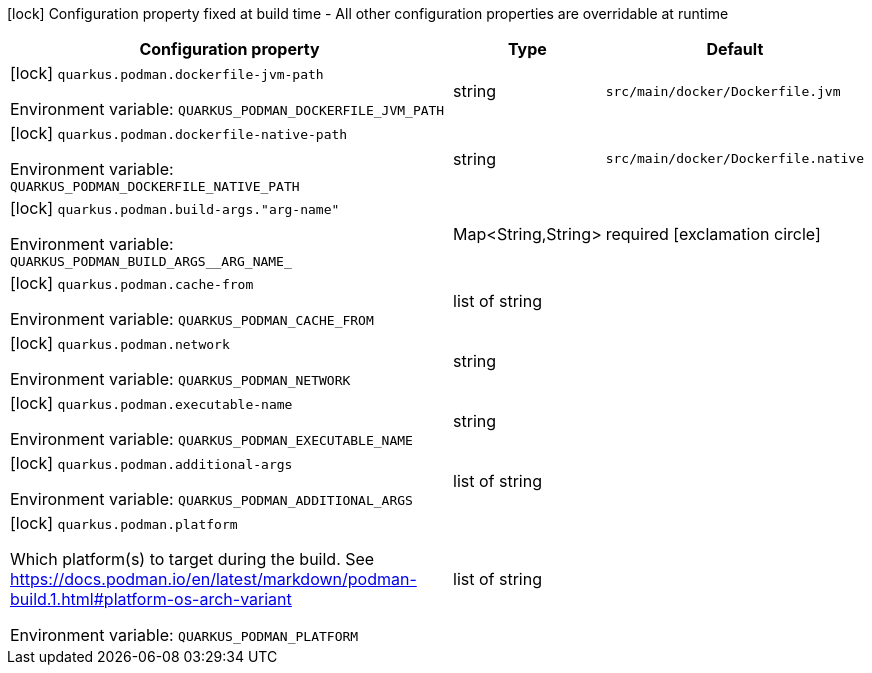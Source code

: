 :summaryTableId: quarkus-container-image-podman_quarkus-podman
[.configuration-legend]
icon:lock[title=Fixed at build time] Configuration property fixed at build time - All other configuration properties are overridable at runtime
[.configuration-reference.searchable, cols="80,.^10,.^10"]
|===

h|[.header-title]##Configuration property##
h|Type
h|Default

a|icon:lock[title=Fixed at build time] [[quarkus-container-image-podman_quarkus-podman-dockerfile-jvm-path]] [.property-path]##`quarkus.podman.dockerfile-jvm-path`##

[.description]
--

ifdef::add-copy-button-to-env-var[]
Environment variable: env_var_with_copy_button:+++QUARKUS_PODMAN_DOCKERFILE_JVM_PATH+++[]
endif::add-copy-button-to-env-var[]
ifndef::add-copy-button-to-env-var[]
Environment variable: `+++QUARKUS_PODMAN_DOCKERFILE_JVM_PATH+++`
endif::add-copy-button-to-env-var[]
--
|string
|`src/main/docker/Dockerfile.jvm`

a|icon:lock[title=Fixed at build time] [[quarkus-container-image-podman_quarkus-podman-dockerfile-native-path]] [.property-path]##`quarkus.podman.dockerfile-native-path`##

[.description]
--

ifdef::add-copy-button-to-env-var[]
Environment variable: env_var_with_copy_button:+++QUARKUS_PODMAN_DOCKERFILE_NATIVE_PATH+++[]
endif::add-copy-button-to-env-var[]
ifndef::add-copy-button-to-env-var[]
Environment variable: `+++QUARKUS_PODMAN_DOCKERFILE_NATIVE_PATH+++`
endif::add-copy-button-to-env-var[]
--
|string
|`src/main/docker/Dockerfile.native`

a|icon:lock[title=Fixed at build time] [[quarkus-container-image-podman_quarkus-podman-build-args-arg-name]] [.property-path]##`quarkus.podman.build-args."arg-name"`##

[.description]
--

ifdef::add-copy-button-to-env-var[]
Environment variable: env_var_with_copy_button:+++QUARKUS_PODMAN_BUILD_ARGS__ARG_NAME_+++[]
endif::add-copy-button-to-env-var[]
ifndef::add-copy-button-to-env-var[]
Environment variable: `+++QUARKUS_PODMAN_BUILD_ARGS__ARG_NAME_+++`
endif::add-copy-button-to-env-var[]
--
|Map<String,String>
|required icon:exclamation-circle[title=Configuration property is required]

a|icon:lock[title=Fixed at build time] [[quarkus-container-image-podman_quarkus-podman-cache-from]] [.property-path]##`quarkus.podman.cache-from`##

[.description]
--

ifdef::add-copy-button-to-env-var[]
Environment variable: env_var_with_copy_button:+++QUARKUS_PODMAN_CACHE_FROM+++[]
endif::add-copy-button-to-env-var[]
ifndef::add-copy-button-to-env-var[]
Environment variable: `+++QUARKUS_PODMAN_CACHE_FROM+++`
endif::add-copy-button-to-env-var[]
--
|list of string
|

a|icon:lock[title=Fixed at build time] [[quarkus-container-image-podman_quarkus-podman-network]] [.property-path]##`quarkus.podman.network`##

[.description]
--

ifdef::add-copy-button-to-env-var[]
Environment variable: env_var_with_copy_button:+++QUARKUS_PODMAN_NETWORK+++[]
endif::add-copy-button-to-env-var[]
ifndef::add-copy-button-to-env-var[]
Environment variable: `+++QUARKUS_PODMAN_NETWORK+++`
endif::add-copy-button-to-env-var[]
--
|string
|

a|icon:lock[title=Fixed at build time] [[quarkus-container-image-podman_quarkus-podman-executable-name]] [.property-path]##`quarkus.podman.executable-name`##

[.description]
--

ifdef::add-copy-button-to-env-var[]
Environment variable: env_var_with_copy_button:+++QUARKUS_PODMAN_EXECUTABLE_NAME+++[]
endif::add-copy-button-to-env-var[]
ifndef::add-copy-button-to-env-var[]
Environment variable: `+++QUARKUS_PODMAN_EXECUTABLE_NAME+++`
endif::add-copy-button-to-env-var[]
--
|string
|

a|icon:lock[title=Fixed at build time] [[quarkus-container-image-podman_quarkus-podman-additional-args]] [.property-path]##`quarkus.podman.additional-args`##

[.description]
--

ifdef::add-copy-button-to-env-var[]
Environment variable: env_var_with_copy_button:+++QUARKUS_PODMAN_ADDITIONAL_ARGS+++[]
endif::add-copy-button-to-env-var[]
ifndef::add-copy-button-to-env-var[]
Environment variable: `+++QUARKUS_PODMAN_ADDITIONAL_ARGS+++`
endif::add-copy-button-to-env-var[]
--
|list of string
|

a|icon:lock[title=Fixed at build time] [[quarkus-container-image-podman_quarkus-podman-platform]] [.property-path]##`quarkus.podman.platform`##

[.description]
--
Which platform(s) to target during the build. See https://docs.podman.io/en/latest/markdown/podman-build.1.html++#++platform-os-arch-variant


ifdef::add-copy-button-to-env-var[]
Environment variable: env_var_with_copy_button:+++QUARKUS_PODMAN_PLATFORM+++[]
endif::add-copy-button-to-env-var[]
ifndef::add-copy-button-to-env-var[]
Environment variable: `+++QUARKUS_PODMAN_PLATFORM+++`
endif::add-copy-button-to-env-var[]
--
|list of string
|

|===


:!summaryTableId: